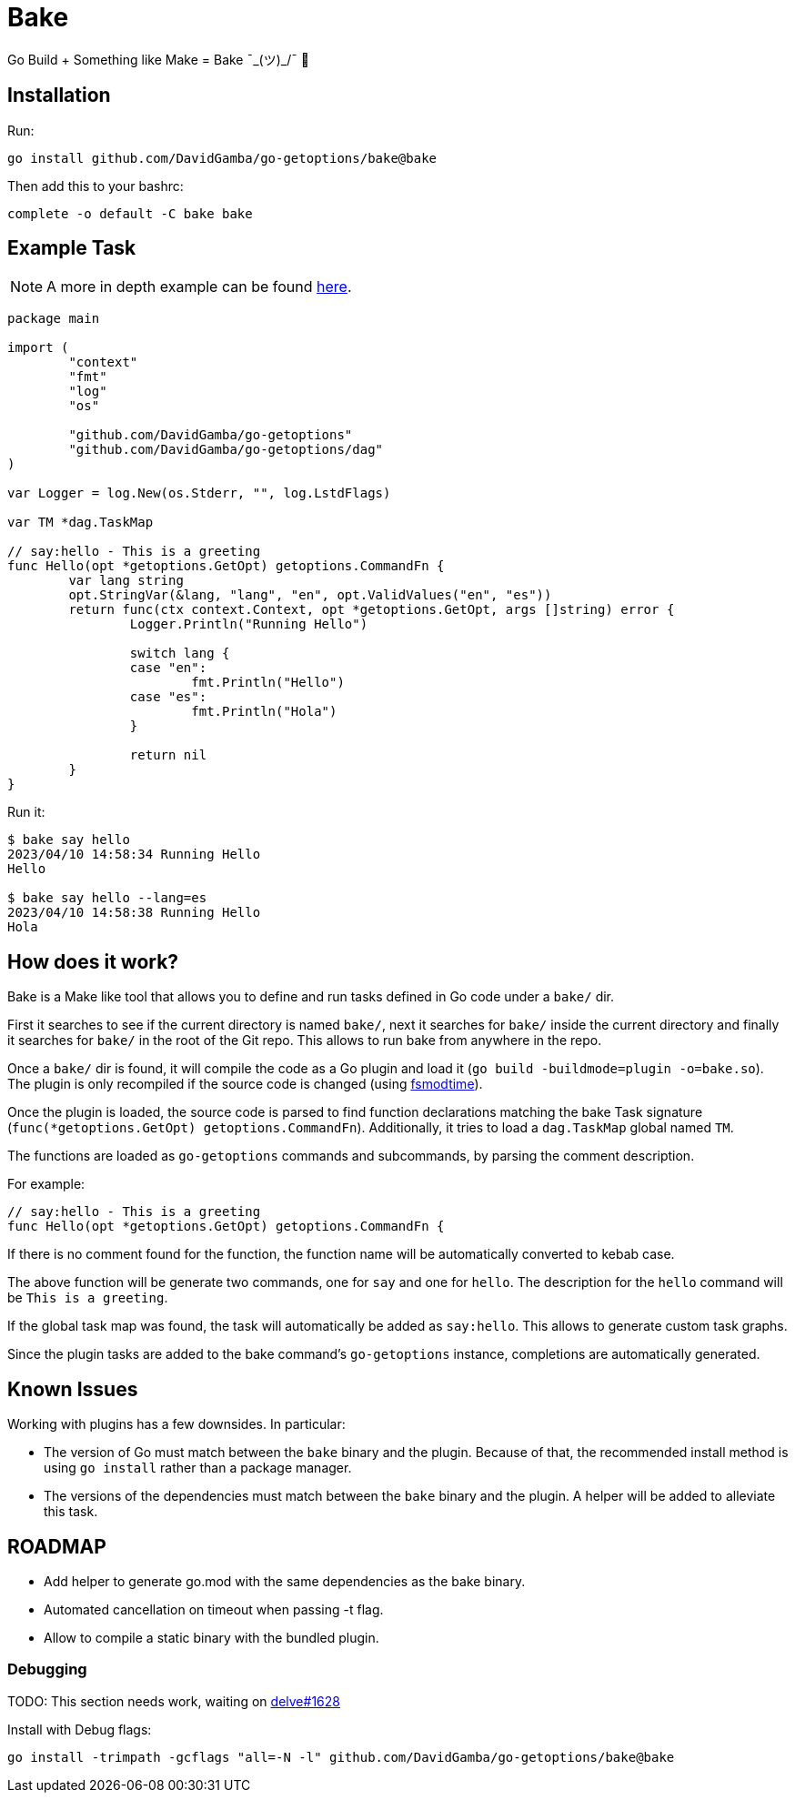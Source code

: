= Bake

Go Build + Something like Make = Bake ¯\_(ツ)_/¯ 🤷

== Installation

Run:

----
go install github.com/DavidGamba/go-getoptions/bake@bake
----

Then add this to your bashrc:

----
complete -o default -C bake bake
----

== Example Task

NOTE: A more in depth example can be found https://github.com/DavidGamba/go-getoptions/blob/bake/bake/examples/website/README.adoc[here].

[source, go]
----
package main

import (
	"context"
	"fmt"
	"log"
	"os"

	"github.com/DavidGamba/go-getoptions"
	"github.com/DavidGamba/go-getoptions/dag"
)

var Logger = log.New(os.Stderr, "", log.LstdFlags)

var TM *dag.TaskMap

// say:hello - This is a greeting
func Hello(opt *getoptions.GetOpt) getoptions.CommandFn {
	var lang string
	opt.StringVar(&lang, "lang", "en", opt.ValidValues("en", "es"))
	return func(ctx context.Context, opt *getoptions.GetOpt, args []string) error {
		Logger.Println("Running Hello")

		switch lang {
		case "en":
			fmt.Println("Hello")
		case "es":
			fmt.Println("Hola")
		}

		return nil
	}
}
----

Run it:

----
$ bake say hello
2023/04/10 14:58:34 Running Hello
Hello

$ bake say hello --lang=es
2023/04/10 14:58:38 Running Hello
Hola
----

== How does it work?

Bake is a Make like tool that allows you to define and run tasks defined in Go code under a `bake/` dir.

First it searches to see if the current directory is named `bake/`, next it searches for `bake/` inside the current directory and finally it searches for `bake/` in the root of the Git repo.
This allows to run bake from anywhere in the repo.

Once a `bake/` dir is found, it will compile the code as a Go plugin and load it (`go build -buildmode=plugin -o=bake.so`).
The plugin is only recompiled if the source code is changed (using https://github.com/DavidGamba/dgtools/tree/master/fsmodtime[fsmodtime]).

Once the plugin is loaded, the source code is parsed to find function declarations matching the bake Task signature (`func(*getoptions.GetOpt) getoptions.CommandFn`).
Additionally, it tries to load a `dag.TaskMap` global named `TM`.

The functions are loaded as `go-getoptions` commands and subcommands, by parsing the comment description.

For example:

[source,go]
----
// say:hello - This is a greeting
func Hello(opt *getoptions.GetOpt) getoptions.CommandFn {
----

If there is no comment found for the function, the function name will be automatically converted to kebab case.

The above function will be generate two commands, one for `say` and one for `hello`.
The description for the `hello` command will be `This is a greeting`.

If the global task map was found, the task will automatically be added as `say:hello`.
This allows to generate custom task graphs.

Since the plugin tasks are added to the bake command's `go-getoptions` instance, completions are automatically generated.

== Known Issues

Working with plugins has a few downsides.
In particular:

* The version of Go must match between the `bake` binary and the plugin.
Because of that, the recommended install method is using `go install` rather than a package manager.

* The versions of the dependencies must match between the `bake` binary and the plugin.
A helper will be added to alleviate this task.

== ROADMAP

* Add helper to generate go.mod with the same dependencies as the bake binary.

* Automated cancellation on timeout when passing -t flag.

* Allow to compile a static binary with the bundled plugin.

=== Debugging

TODO: This section needs work, waiting on https://github.com/go-delve/delve/issues/1628[delve#1628]

Install with Debug flags:

----
go install -trimpath -gcflags "all=-N -l" github.com/DavidGamba/go-getoptions/bake@bake
----
